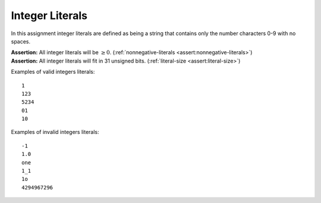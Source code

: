 Integer Literals
================

In this assignment integer literals are defined as being a string that
contains only the number characters 0-9 with no spaces.

| **Assertion:** All integer literals will be :math:`\geq 0`.
  (:ref:`nonnegative-literals <assert:nonnegative-literals>`)
| **Assertion:** All integer literals will fit in 31 unsigned bits.
  (:ref:`literal-size <assert:literal-size>`)

Examples of valid integers literals:

::

     1
     123
     5234
     01
     10

Examples of invalid integers literals:

::

     -1
     1.0
     one
     1_1
     1o
     4294967296

